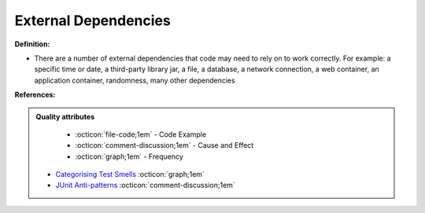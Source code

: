 External Dependencies
^^^^^
**Definition:**

* There are a number of external dependencies that code may need to rely on to work correctly. For example: a specific time or date, a third-party library jar, a file, a database, a network connection, a web container, an application container, randomness, many other dependencies


**References:**

.. admonition:: Quality attributes

    * :octicon:`file-code;1em` -  Code Example
    * :octicon:`comment-discussion;1em` -  Cause and Effect
    * :octicon:`graph;1em` -  Frequency

 * `Categorising Test Smells <https://citeseerx.ist.psu.edu/viewdoc/download?doi=10.1.1.696.5180&rep=rep1&type=pdf>`_ :octicon:`graph;1em`
 * `JUnit Anti-patterns <https://exubero.com/junit/anti-patterns/>`_ :octicon:`comment-discussion;1em`

